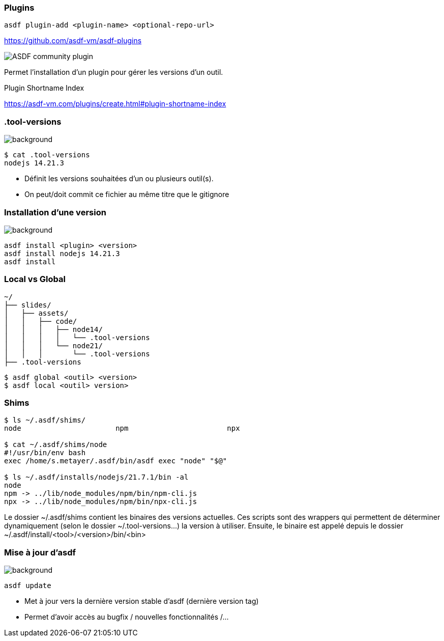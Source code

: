 === Plugins

[source,shell]
----
asdf plugin-add <plugin-name> <optional-repo-url>
----

[.fragment]
--
https://github.com/asdf-vm/asdf-plugins

image::community.png[alt='ASDF community plugin']
--

[.notes]
****
Permet l'installation d'un plugin pour gérer les versions d'un outil.

Plugin Shortname Index

https://asdf-vm.com/plugins/create.html#plugin-shortname-index
****

[.transparency]
=== .tool-versions

image::devoxx/DevoxxFR2024_0058.jpg[background, size=cover]


[source,shell]
----
$ cat .tool-versions
nodejs 14.21.3
----

[.notes]
****
- Définit les versions souhaitées d'un ou plusieurs outil(s).
- On peut/doit commit ce fichier au même titre que le gitignore
****

[.transparency]
=== Installation d'une version

image::devoxx/DevoxxFR2024_0035.jpg[background, size=cover]

[source,shell]
----
asdf install <plugin> <version>
asdf install nodejs 14.21.3
asdf install
----

=== Local vs Global

// image::devoxx/DevoxxFR2024_0048.jpg[background, size=cover]

[source,text]
----
~/
├── slides/
│   ├── assets/
│   │   ├── code/
│   │   │   ├── node14/
│   │   │   │   └── .tool-versions
│   │   │   └── node21/
│   │   │       └── .tool-versions
├── .tool-versions
----

[source,bash]
----
$ asdf global <outil> <version>
$ asdf local <outil> version>
----

=== Shims

[source,bash]
----
$ ls ~/.asdf/shims/
node                      npm                       npx

$ cat ~/.asdf/shims/node
#!/usr/bin/env bash
exec /home/s.metayer/.asdf/bin/asdf exec "node" "$@"

$ ls ~/.asdf/installs/nodejs/21.7.1/bin -al
node
npm -> ../lib/node_modules/npm/bin/npm-cli.js
npx -> ../lib/node_modules/npm/bin/npx-cli.js
----

[.notes]
****
Le dossier ~/.asdf/shims contient les binaires des versions actuelles.
Ces scripts sont des wrappers qui permettent de déterminer dynamiquement (selon le dossier ~/.tool-versions...) la version à utiliser.
Ensuite, le binaire est appelé depuis le dossier ~/.asdf/install/<tool>/<version>/bin/<bin>
****

[.transparency]
=== Mise à jour d'asdf

image::devoxx/DevoxxFR2024_0030.jpg[background, size=cover]

[source,bash]
----
asdf update
----

[.notes]
****
- Met à jour vers la dernière version stable d'asdf (dernière version tag)
- Permet d'avoir accès au bugfix / nouvelles fonctionnalités /...
****
